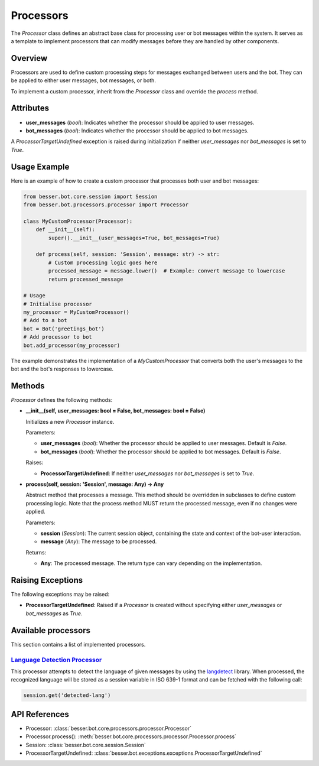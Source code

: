 Processors
=========

The `Processor` class defines an abstract base class for processing user or bot messages within the system. It serves as a template to implement processors that can modify messages before they are handled by other components.

Overview
--------

Processors are used to define custom processing steps for messages exchanged between users and the bot. They can be applied to either user messages, bot messages, or both.

To implement a custom processor, inherit from the `Processor` class and override the `process` method.

Attributes
----------

- **user_messages** (`bool`): Indicates whether the processor should be applied to user messages.
- **bot_messages** (`bool`): Indicates whether the processor should be applied to bot messages.

A `ProcessorTargetUndefined` exception is raised during initialization if neither `user_messages` nor `bot_messages` is set to `True`.

Usage Example
-------------

Here is an example of how to create a custom processor that processes both user and bot messages:

.. code:: python

    from besser.bot.core.session import Session
    from besser.bot.processors.processor import Processor

    class MyCustomProcessor(Processor):
        def __init__(self):
            super().__init__(user_messages=True, bot_messages=True)

        def process(self, session: 'Session', message: str) -> str:
            # Custom processing logic goes here
            processed_message = message.lower()  # Example: convert message to lowercase
            return processed_message

    # Usage
    # Initialise processor
    my_processor = MyCustomProcessor()
    # Add to a bot
    bot = Bot('greetings_bot')
    # Add processor to bot
    bot.add_processor(my_processor)
    
The example demonstrates the implementation of a `MyCustomProcessor` that converts both the user's messages to the bot and the bot's responses to lowercase.

Methods
-------

`Processor` defines the following methods:

- **__init__(self, user_messages: bool = False, bot_messages: bool = False)**
  
  Initializes a new `Processor` instance.

  Parameters:
  
  - **user_messages** (`bool`): Whether the processor should be applied to user messages. Default is `False`.
  - **bot_messages** (`bool`): Whether the processor should be applied to bot messages. Default is `False`.

  Raises:
  
  - **ProcessorTargetUndefined**: If neither `user_messages` nor `bot_messages` is set to `True`.

- **process(self, session: 'Session', message: Any) -> Any**
  
  Abstract method that processes a message. This method should be overridden in subclasses to define custom processing logic.
  Note that the process method MUST return the processed message, even if no changes were applied.

  Parameters:
  
  - **session** (`Session`): The current session object, containing the state and context of the bot-user interaction.
  - **message** (`Any`): The message to be processed.

  Returns:
  
  - **Any**: The processed message. The return type can vary depending on the implementation.

Raising Exceptions
------------------

The following exceptions may be raised:

- **ProcessorTargetUndefined**: Raised if a `Processor` is created without specifying either `user_messages` or `bot_messages` as `True`.

Available processors
--------------------
This section contains a list of implemented processors.

`Language Detection Processor <https://github.com/BESSER-PEARL/BESSER-Bot-Framework/besser/bot/core/processors/language_detection_processor.py>`_
^^^^^^^^^^^^^^^^^^^^^^^^^^^^^^^^^^^^^^^^^^^^^^^^^^^^^^^^^^^^^^^^^^^^^^^^^^^^^^^^^^^^^^^^^^^^^^^^^^^^^^^^^^^^^^^^^^^^^^^^^^^^^^^^^^^^^^^^^^^^^^^^^^
This processor attempts to detect the language of given messages by using the `langdetect <https://pypi.org/project/langdetect/>`_ library. 
When processed, the recognized language will be stored as a session variable in ISO 639-1 format and can be fetched with the following call:

.. code:: python

    session.get('detected-lang')


API References
--------------

- Processor: :class:`besser.bot.core.processors.processor.Processor`
- Processor.process(): :meth:`besser.bot.core.processors.processor.Processor.process`
- Session: :class:`besser.bot.core.session.Session`
- ProcessorTargetUndefined: :class:`besser.bot.exceptions.exceptions.ProcessorTargetUndefined`
